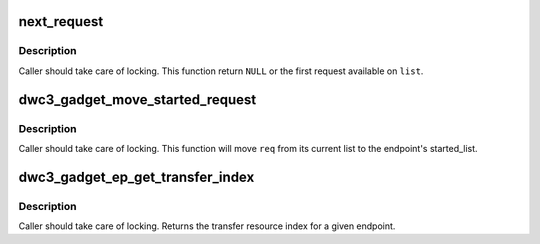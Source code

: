 .. -*- coding: utf-8; mode: rst -*-
.. src-file: drivers/usb/dwc3/gadget.h

.. _`next_request`:

next_request
============

.. c:function:: struct dwc3_request *next_request(struct list_head *list)

    gets the next request on the given list

    :param struct list_head \*list:
        the request list to operate on

.. _`next_request.description`:

Description
-----------

Caller should take care of locking. This function return \ ``NULL``\  or the first
request available on \ ``list``\ .

.. _`dwc3_gadget_move_started_request`:

dwc3_gadget_move_started_request
================================

.. c:function:: void dwc3_gadget_move_started_request(struct dwc3_request *req)

    move \ ``req``\  to the started_list

    :param struct dwc3_request \*req:
        the request to be moved

.. _`dwc3_gadget_move_started_request.description`:

Description
-----------

Caller should take care of locking. This function will move \ ``req``\  from its
current list to the endpoint's started_list.

.. _`dwc3_gadget_ep_get_transfer_index`:

dwc3_gadget_ep_get_transfer_index
=================================

.. c:function:: u32 dwc3_gadget_ep_get_transfer_index(struct dwc3_ep *dep)

    Gets transfer index from HW

    :param struct dwc3_ep \*dep:
        dwc3 endpoint

.. _`dwc3_gadget_ep_get_transfer_index.description`:

Description
-----------

Caller should take care of locking. Returns the transfer resource
index for a given endpoint.

.. This file was automatic generated / don't edit.

